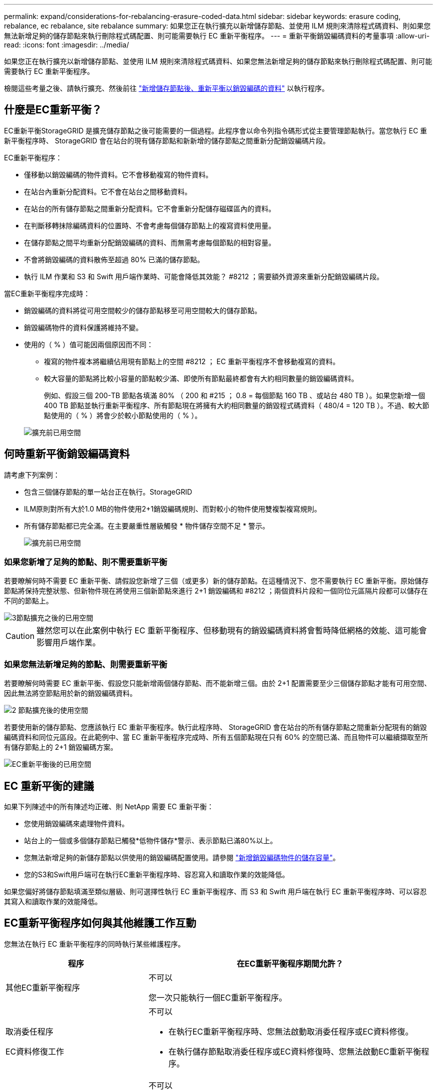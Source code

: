 ---
permalink: expand/considerations-for-rebalancing-erasure-coded-data.html 
sidebar: sidebar 
keywords: erasure coding, rebalance, ec rebalance, site rebalance 
summary: 如果您正在執行擴充以新增儲存節點、並使用 ILM 規則來清除程式碼資料、則如果您無法新增足夠的儲存節點來執行刪除程式碼配置、則可能需要執行 EC 重新平衡程序。 
---
= 重新平衡銷毀編碼資料的考量事項
:allow-uri-read: 
:icons: font
:imagesdir: ../media/


[role="lead"]
如果您正在執行擴充以新增儲存節點、並使用 ILM 規則來清除程式碼資料、如果您無法新增足夠的儲存節點來執行刪除程式碼配置、則可能需要執行 EC 重新平衡程序。

檢閱這些考量之後、請執行擴充、然後前往 link:rebalancing-erasure-coded-data-after-adding-storage-nodes.html["新增儲存節點後、重新平衡以銷毀編碼的資料"] 以執行程序。



== 什麼是EC重新平衡？

EC重新平衡StorageGRID 是擴充儲存節點之後可能需要的一個過程。此程序會以命令列指令碼形式從主要管理節點執行。當您執行 EC 重新平衡程序時、 StorageGRID 會在站台的現有儲存節點和新新增的儲存節點之間重新分配銷毀編碼片段。

EC重新平衡程序：

* 僅移動以銷毀編碼的物件資料。它不會移動複寫的物件資料。
* 在站台內重新分配資料。它不會在站台之間移動資料。
* 在站台的所有儲存節點之間重新分配資料。它不會重新分配儲存磁碟區內的資料。
* 在判斷移轉抹除編碼資料的位置時、不會考慮每個儲存節點上的複寫資料使用量。
* 在儲存節點之間平均重新分配銷毀編碼的資料、而無需考慮每個節點的相對容量。
* 不會將銷毀編碼的資料散佈至超過 80% 已滿的儲存節點。
* 執行 ILM 作業和 S3 和 Swift 用戶端作業時、可能會降低其效能？ #8212 ；需要額外資源來重新分配銷毀編碼片段。


當EC重新平衡程序完成時：

* 銷毀編碼的資料將從可用空間較少的儲存節點移至可用空間較大的儲存節點。
* 銷毀編碼物件的資料保護將維持不變。
* 使用的（ % ）值可能因兩個原因而不同：
+
** 複寫的物件複本將繼續佔用現有節點上的空間 #8212 ； EC 重新平衡程序不會移動複寫的資料。
** 較大容量的節點將比較小容量的節點較少滿、即使所有節點最終都會有大約相同數量的銷毀編碼資料。
+
例如、假設三個 200-TB 節點各填滿 80% （ 200 和 #215 ； 0.8 = 每個節點 160 TB 、或站台 480 TB ）。如果您新增一個 400 TB 節點並執行重新平衡程序、所有節點現在將擁有大約相同數量的銷毀程式碼資料（ 480/4 = 120 TB ）。不過、較大節點使用的（ % ）將會少於較小節點使用的（ % ）。

+
image::../media/used_space_with_larger_node.png[擴充前已用空間]







== 何時重新平衡銷毀編碼資料

請考慮下列案例：

* 包含三個儲存節點的單一站台正在執行。StorageGRID
* ILM原則對所有大於1.0 MB的物件使用2+1銷毀編碼規則、而對較小的物件使用雙複製複寫規則。
* 所有儲存節點都已完全滿。在主要嚴重性層級觸發 * 物件儲存空間不足 * 警示。
+
image::../media/used_space_before_expansion.png[擴充前已用空間]





=== 如果您新增了足夠的節點、則不需要重新平衡

若要瞭解何時不需要 EC 重新平衡、請假設您新增了三個（或更多）新的儲存節點。在這種情況下、您不需要執行 EC 重新平衡。原始儲存節點將保持完整狀態、但新物件現在將使用三個新節點來進行 2+1 銷毀編碼和 #8212 ；兩個資料片段和一個同位元區隔片段都可以儲存在不同的節點上。

image::../media/used_space_after_3_node_expansion.png[3節點擴充之後的已用空間]


CAUTION: 雖然您可以在此案例中執行 EC 重新平衡程序、但移動現有的銷毀編碼資料將會暫時降低網格的效能、這可能會影響用戶端作業。



=== 如果您無法新增足夠的節點、則需要重新平衡

若要瞭解何時需要 EC 重新平衡、假設您只能新增兩個儲存節點、而不能新增三個。由於 2+1 配置需要至少三個儲存節點才能有可用空間、因此無法將空節點用於新的銷毀編碼資料。

image::../media/used_space_after_2_node_expansion.png[2 節點擴充後的使用空間]

若要使用新的儲存節點、您應該執行 EC 重新平衡程序。執行此程序時、 StorageGRID 會在站台的所有儲存節點之間重新分配現有的銷毀編碼資料和同位元區段。在此範例中、當 EC 重新平衡程序完成時、所有五個節點現在只有 60% 的空間已滿、而且物件可以繼續擷取至所有儲存節點上的 2+1 銷毀編碼方案。

image::../media/used_space_after_ec_rebalance.png[EC重新平衡後的已用空間]



== EC 重新平衡的建議

如果下列陳述中的所有陳述均正確、則 NetApp 需要 EC 重新平衡：

* 您使用銷毀編碼來處理物件資料。
* 站台上的一個或多個儲存節點已觸發*低物件儲存*警示、表示節點已滿80%以上。
* 您無法新增足夠的新儲存節點以供使用的銷毀編碼配置使用。請參閱 link:adding-storage-capacity-for-erasure-coded-objects.html["新增銷毀編碼物件的儲存容量"]。
* 您的S3和Swift用戶端可在執行EC重新平衡程序時、容忍寫入和讀取作業的效能降低。


如果您偏好將儲存節點填滿至類似層級、則可選擇性執行 EC 重新平衡程序、而 S3 和 Swift 用戶端在執行 EC 重新平衡程序時、可以容忍其寫入和讀取作業的效能降低。



== EC重新平衡程序如何與其他維護工作互動

您無法在執行 EC 重新平衡程序的同時執行某些維護程序。

[cols="1a,2a"]
|===
| 程序 | 在EC重新平衡程序期間允許？ 


 a| 
其他EC重新平衡程序
 a| 
不可以

您一次只能執行一個EC重新平衡程序。



 a| 
取消委任程序

EC資料修復工作
 a| 
不可以

* 在執行EC重新平衡程序時、您無法啟動取消委任程序或EC資料修復。
* 在執行儲存節點取消委任程序或EC資料修復時、您無法啟動EC重新平衡程序。




 a| 
擴充程序
 a| 
不可以

如果您需要在擴充中新增儲存節點、請在新增所有新節點之後執行 EC 重新平衡程序。



 a| 
升級程序
 a| 
不可以

如果您需要升級 StorageGRID 軟體、請在執行 EC 重新平衡程序之前或之後執行升級程序。您可以視需要終止EC重新平衡程序、以執行軟體升級。



 a| 
應用裝置節點複製程序
 a| 
不可以

如果您需要複製應用裝置儲存節點、請在新增節點之後執行 EC 重新平衡程序。



 a| 
修復程序
 a| 
是的。

您可以在StorageGRID 執行EC重新平衡程序時套用更新程式。



 a| 
其他維護程序
 a| 
不可以

在執行其他維護程序之前、您必須先終止EC重新平衡程序。

|===


== EC重新平衡程序如何與ILM互動

當EC重新平衡程序正在執行時、請避免變更ILM、以免變更現有銷毀編碼物件的位置。例如、請勿開始使用具有不同銷毀編碼設定檔的 ILM 規則。如果您需要進行此類 ILM 變更、您應該終止 EC 重新平衡程序。
